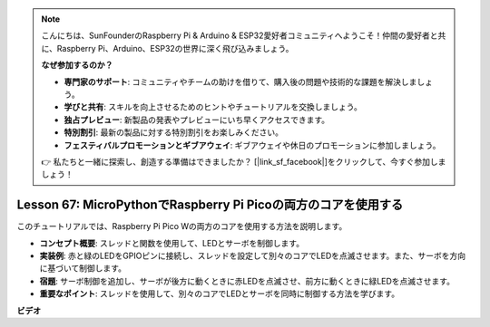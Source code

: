 .. note::

    こんにちは、SunFounderのRaspberry Pi & Arduino & ESP32愛好者コミュニティへようこそ！仲間の愛好者と共に、Raspberry Pi、Arduino、ESP32の世界に深く飛び込みましょう。

    **なぜ参加するのか？**

    - **専門家のサポート**: コミュニティやチームの助けを借りて、購入後の問題や技術的な課題を解決しましょう。
    - **学びと共有**: スキルを向上させるためのヒントやチュートリアルを交換しましょう。
    - **独占プレビュー**: 新製品の発表やプレビューにいち早くアクセスできます。
    - **特別割引**: 最新の製品に対する特別割引をお楽しみください。
    - **フェスティバルプロモーションとギブアウェイ**: ギブアウェイや休日のプロモーションに参加しましょう。

    👉 私たちと一緒に探索し、創造する準備はできましたか？ [|link_sf_facebook|]をクリックして、今すぐ参加しましょう！

Lesson 67: MicroPythonでRaspberry Pi Picoの両方のコアを使用する
===================================================================================

このチュートリアルでは、Raspberry Pi Pico Wの両方のコアを使用する方法を説明します。

* **コンセプト概要**: スレッドと関数を使用して、LEDとサーボを制御します。
* **実装例**: 赤と緑のLEDをGPIOピンに接続し、スレッドを設定して別々のコアでLEDを点滅させます。また、サーボを方向に基づいて制御します。
* **宿題**: サーボ制御を追加し、サーボが後方に動くときに赤LEDを点滅させ、前方に動くときに緑LEDを点滅させます。
* **重要なポイント**: スレッドを使用して、別々のコアでLEDとサーボを同時に制御する方法を学びます。


**ビデオ**

.. raw:: html

    <iframe width="700" height="500" src="https://www.youtube.com/embed/mm1EoNqjd4c?si=RHZLX39PpGDbAFuM" title="YouTube video player" frameborder="0" allow="accelerometer; autoplay; clipboard-write; encrypted-media; gyroscope; picture-in-picture; web-share" allowfullscreen></iframe>
